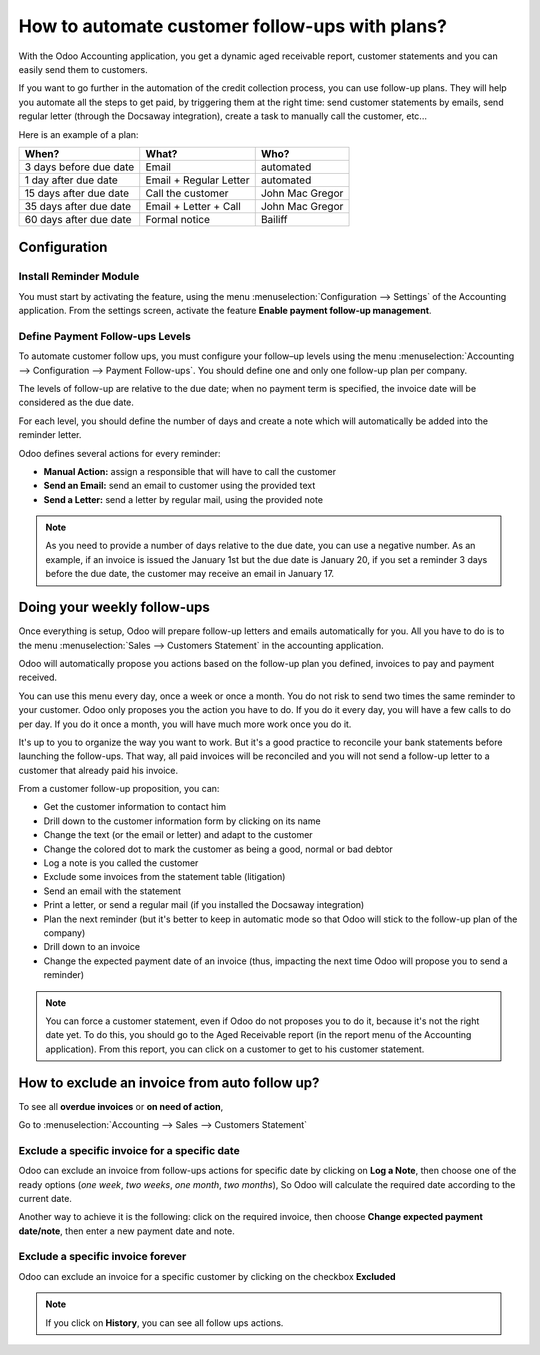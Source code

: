 ==========================================================
How to automate customer follow-ups with plans?
==========================================================

With the Odoo Accounting application, you get a dynamic aged receivable
report, customer statements and you can easily send them to customers.

If you want to go further in the automation of the credit collection
process, you can use follow-up plans. They will help you automate all
the steps to get paid, by triggering them at the right time: send
customer statements by emails, send regular letter (through the Docsaway
integration), create a task to manually call the customer, etc...

Here is an example of a plan:

+--------------------------+--------------------------+-------------------+
| When?                    | What?                    | Who?              |
+==========================+==========================+===================+
| 3 days before due date   | Email                    | automated         |
+--------------------------+--------------------------+-------------------+
| 1 day after due date     | Email + Regular Letter   | automated         |
+--------------------------+--------------------------+-------------------+
| 15 days after due date   | Call the customer        | John Mac Gregor   |
+--------------------------+--------------------------+-------------------+
| 35 days after due date   | Email + Letter + Call    | John Mac Gregor   |
+--------------------------+--------------------------+-------------------+
| 60 days after due date   | Formal notice            | Bailiff           |
+--------------------------+--------------------------+-------------------+

Configuration
=============

Install Reminder Module
-----------------------

You must start by activating the feature, using the menu 
:menuselection:`Configuration --> Settings` of the Accounting application. 
From the settings screen, activate the feature **Enable payment follow-up management**.

.. image:: ./media/automated_followups01.png
  :align: center

Define Payment Follow-ups Levels
--------------------------------

To automate customer follow ups, you must configure your follow–up
levels using the menu :menuselection:`Accounting --> Configuration --> Payment Follow-ups`.
You should define one and only one follow-up plan per company.

The levels of follow-up are relative to the due date; when no payment
term is specified, the invoice date will be considered as the due date.

For each level, you should define the number of days and create a note
which will automatically be added into the reminder letter.

.. image:: ./media/automated_followups04.png
  :align: center

Odoo defines several actions for every reminder:

-  **Manual Action:** assign a responsible that will have to call the customer
-  **Send an Email:** send an email to customer using the provided text
-  **Send a Letter:** send a letter by regular mail, using the provided note

.. image:: ./media/automated_followups02.png
  :align: center

.. Note:: 
    As you need to provide a number of days relative to the due date,
    you can use a negative number. As an example, if an invoice is issued
    the January 1st but the due date is January 20, if you set a reminder 3
    days before the due date, the customer may receive an email in January
    17.

Doing your weekly follow-ups
============================

Once everything is setup, Odoo will prepare follow-up letters and emails
automatically for you. All you have to do is to the menu 
:menuselection:`Sales --> Customers Statement` in the accounting application.

.. image:: ./media/automated_followups09.png
  :align: center

Odoo will automatically propose you actions based on the follow-up plan
you defined, invoices to pay and payment received.

You can use this menu every day, once a week or once a month. You do not
risk to send two times the same reminder to your customer. Odoo only
proposes you the action you have to do. If you do it every day, you will
have a few calls to do per day. If you do it once a month, you will have
much more work once you do it.

It's up to you to organize the way you want to work. But it's a good
practice to reconcile your bank statements before launching the
follow-ups. That way, all paid invoices will be reconciled and you will
not send a follow-up letter to a customer that already paid his invoice.

From a customer follow-up proposition, you can:

-  Get the customer information to contact him

-  Drill down to the customer information form by clicking on its name

-  Change the text (or the email or letter) and adapt to the customer

-  Change the colored dot to mark the customer as being a good, normal
   or bad debtor

-  Log a note is you called the customer

-  Exclude some invoices from the statement table (litigation)

-  Send an email with the statement

-  Print a letter, or send a regular mail (if you installed the Docsaway
   integration)

-  Plan the next reminder (but it's better to keep in automatic mode so that Odoo
   will stick to the follow-up plan of the company)

-  Drill down to an invoice

-  Change the expected payment date of an invoice (thus, impacting the
   next time Odoo will propose you to send a reminder)

.. note::
    You can force a customer statement, even if Odoo do not proposes
    you to do it, because it's not the right date yet. To do this, you
    should go to the Aged Receivable report (in the report menu of the
    Accounting application). From this report, you can click on a customer
    to get to his customer statement.

How to exclude an invoice from auto follow up?
===============================================

To see all **overdue invoices** or **on need of action**,

Go to :menuselection:`Accounting --> Sales --> Customers Statement`

.. image:: ./media/automated_followups05.png
  :align: center

Exclude a specific invoice for a specific date
------------------------------------------------

Odoo can exclude an invoice from follow-ups actions for specific date by
clicking on **Log a Note**, then choose one of the ready options (*one week*, 
*two weeks*, *one month*, *two months*), So Odoo will calculate the
required date according to the current date.

.. image:: ./media/automated_followups03.png
  :align: center

Another way to achieve it is the following: click on the required invoice, 
then choose **Change expected payment date/note**, then enter a new payment date and note.

.. image:: ./media/automated_followups07.png
  :align: center

Exclude a specific invoice forever
-----------------------------------

Odoo can exclude an invoice for a specific customer by clicking on
the checkbox **Excluded**

.. note::
    If you click on **History**, you can see all follow ups actions.

.. image:: ./media/automated_followups06.png
  :align: center
